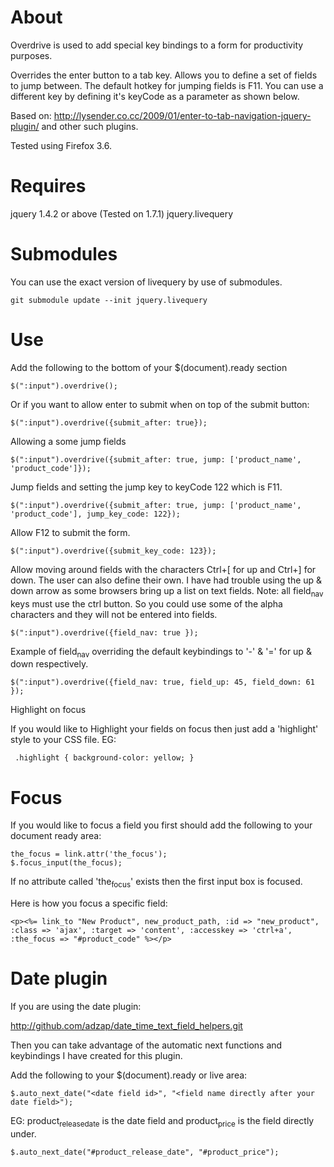 * About

Overdrive is used to add special key bindings to a form for productivity purposes.

Overrides the enter button to a tab key.  
Allows you to define a set of fields to jump between.  The default hotkey for jumping fields is F11.  You can use a different key by defining it's keyCode as a parameter as shown below.

Based on: http://lysender.co.cc/2009/01/enter-to-tab-navigation-jquery-plugin/ and other such plugins.

Tested using Firefox 3.6.

* Requires

jquery 1.4.2 or above (Tested on 1.7.1)
jquery.livequery

* Submodules

You can use the exact version of livequery by use of submodules.

: git submodule update --init jquery.livequery

* Use

Add the following to the bottom of your $(document).ready section

: $(":input").overdrive();

Or if you want to allow enter to submit when on top of the submit button:

: $(":input").overdrive({submit_after: true});

Allowing a some jump fields

: $(":input").overdrive({submit_after: true, jump: ['product_name', 'product_code']});

Jump fields and setting the jump key to keyCode 122 which is F11.

: $(":input").overdrive({submit_after: true, jump: ['product_name', 'product_code'], jump_key_code: 122});

Allow F12 to submit the form.    

: $(":input").overdrive({submit_key_code: 123});

Allow moving around fields with the characters Ctrl+[ for up and Ctrl+] for down.  The user can also define their own.  I have had trouble using the up & down arrow as some browsers bring up a list on text fields.  Note: all field_nav keys must use the ctrl button.  So you could use some of the alpha characters and they will not be entered into fields.

: $(":input").overdrive({field_nav: true });

Example of field_nav overriding the default keybindings to '-' & '=' for up & down respectively.

: $(":input").overdrive({field_nav: true, field_up: 45, field_down: 61 });

Highlight on focus

If you would like to Highlight your fields on focus then just add a 'highlight' style to your CSS file.
EG:

:  .highlight { background-color: yellow; }


* Focus
If you would like to focus a field you first should add the following to your document ready area:

: the_focus = link.attr('the_focus');
: $.focus_input(the_focus);

If no attribute called 'the_focus' exists then the first input box is focused. 

Here is how you focus a specific field:

: <p><%= link_to "New Product", new_product_path, :id => "new_product", :class => 'ajax', :target => 'content', :accesskey => 'ctrl+a', :the_focus => "#product_code" %></p>

* Date plugin

If you are using the date plugin:

http://github.com/adzap/date_time_text_field_helpers.git

Then you can take advantage of the automatic next functions and keybindings I have created for this plugin.

Add the following to your $(document).ready or live area:

 : $.auto_next_date("<date field id>", "<field name directly after your date field>");

EG: product_release_date is the date field and product_price is the field directly under.

 : $.auto_next_date("#product_release_date", "#product_price");

